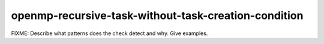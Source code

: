 .. title:: clang-tidy - openmp-recursive-task-without-task-creation-condition

openmp-recursive-task-without-task-creation-condition
=====================================================

FIXME: Describe what patterns does the check detect and why. Give examples.

